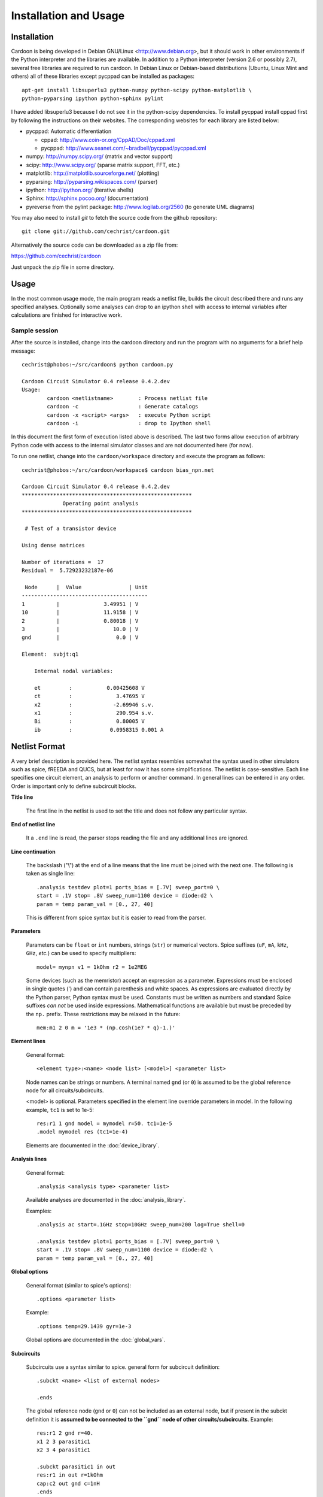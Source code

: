 

Installation and Usage
======================

Installation
------------

Cardoon is being developed in Debian GNU/Linux
<http://www.debian.org>, but it should work in other environments if
the Python interpreter and the libraries are available.  In addition
to a Python interpreter (version 2.6 or possibly 2.7), several
free libraries are required to run cardoon. In Debian Linux or
Debian-based distributions (Ubuntu, Linux Mint and others) all of
these libraries except pycppad can be installed as packages::

  apt-get install libsuperlu3 python-numpy python-scipy python-matplotlib \
  python-pyparsing ipython python-sphinx pylint

I have added libsuperlu3 because I do not see it in the python-scipy
dependencies.  To install pycppad install cppad first by following the
instructions on their websites. The corresponding websites for each
library are listed below:

* pycppad: Automatic differentiation

  - cppad:  http://www.coin-or.org/CppAD/Doc/cppad.xml

  - pycppad:  http://www.seanet.com/~bradbell/pycppad/pycppad.xml 

* numpy:  http://numpy.scipy.org/ (matrix and vector support)

* scipy:  http://www.scipy.org/ (sparse matrix support, FFT, etc.)

* matplotlib:  http://matplotlib.sourceforge.net/ (plotting)

* pyparsing:  http://pyparsing.wikispaces.com/ (parser)

* ipython:  http://ipython.org/ (iterative shells)

* Sphinx: http://sphinx.pocoo.org/ (documentation)

* pyreverse from the pylint package: http://www.logilab.org/2560 (to
  generate UML diagrams)

You may also need to install *git* to fetch the source code from
the github repository::

    git clone git://github.com/cechrist/cardoon.git

Alternatively the source code can be downloaded as a zip file from:

https://github.com/cechrist/cardoon

Just unpack the zip file in some directory.

Usage
-----

In the most common usage mode, the main program reads a netlist file,
builds the circuit described there and runs any specified
analyses. Optionally some analyses can drop to an ipython shell with
access to internal variables after calculations are finished for
interactive work.

Sample session
++++++++++++++

After the source is installed, change into the cardoon directory and
run the program with no arguments for a brief help message::

    cechrist@phobos:~/src/cardoon$ python cardoon.py
    
    Cardoon Circuit Simulator 0.4 release 0.4.2.dev
    Usage:
            cardoon <netlistname>        : Process netlist file
            cardoon -c                   : Generate catalogs
            cardoon -x <script> <args>   : execute Python script
            cardoon -i                   : drop to Ipython shell

In this document the first form of execution listed above is
described. The last two forms allow execution of arbitrary Python code
with access to the internal simulator classes and are not documented
here (for now).

To run one netlist, change into the ``cardoon/workspace`` directory
and execute the program as follows::

    cechrist@phobos:~/src/cardoon/workspace$ cardoon bias_npn.net 

    Cardoon Circuit Simulator 0.4 release 0.4.2.dev
    ******************************************************
                 Operating point analysis
    ******************************************************
    
     # Test of a transistor device 
    
    Using dense matrices
    
    Number of iterations =  17
    Residual =  5.72923232187e-06
    
     Node      |  Value               | Unit 
    ----------------------------------------
    1          |              3.49951 | V
    10         |              11.9158 | V
    2          |              0.80018 | V
    3          |                 10.0 | V
    gnd        |                  0.0 | V
    
    Element:  svbjt:q1
    
        Internal nodal variables:
    
        et         :           0.00425608 V
        ct         :              3.47695 V
        x2         :             -2.69946 s.v.
        x1         :              290.954 s.v.
        Bi         :              0.80005 V
        ib         :            0.0958315 0.001 A


Netlist Format
--------------

A very brief description is provided here. The netlist syntax
resembles somewhat the syntax used in other simulators such as spice,
fREEDA and QUCS, but at least for now it has some simplifications. The
netlist is case-sensitive. Each line specifies one circuit element, an
analysis to perform or another command. In general lines can be
entered in any order. Order is important only to define subcircuit
blocks.

**Title line**

  The first line in the netlist is used to set the title and does not
  follow any particular syntax.

**End of netlist line**

  It a ``.end`` line is read, the parser stops reading the file and any
  additional lines are ignored.

**Line continuation**

  The backslash ("\\") at the end of a line means that the line must
  be joined with the next one. The following is taken as single line::

      .analysis testdev plot=1 ports_bias = [.7V] sweep_port=0 \
      start = .1V stop= .8V sweep_num=1100 device = diode:d2 \
      param = temp param_val = [0., 27, 40]

  This is different from spice syntax but it is easier to read from
  the parser.

**Parameters**

  Parameters can be ``float`` or ``int`` numbers, strings (``str``) or
  numerical vectors. Spice suffixes (``uF``, ``mA``, ``kHz``, ``GHz``,
  *etc.*) can be used to specify multipliers::

      model= mynpn v1 = 1kOhm r2 = 1e2MEG

  Some devices (such as the memristor) accept an expression as a
  parameter. Expressions must be enclosed in single quotes (') and can
  contain parenthesis and white spaces. As expressions are evaluated
  directly by the Python parser, Python syntax must be used. Constants
  must be written as numbers and standard Spice suffixes *can not* be
  used inside expressions. Mathematical functions are available but
  must be preceded by the ``np.`` prefix. These restrictions may be
  relaxed in the future::

      mem:m1 2 0 m = '1e3 * (np.cosh(1e7 * q)-1.)' 

**Element lines**

  General format::

      <element type>:<name> <node list> [<model>] <parameter list>

  Node names can be strings or numbers. A terminal named ``gnd`` (or
  ``0``) is assumed to be the global reference node for all
  circuits/subcircuits.

  <model> is optional. Parameters specified in the element line
  override parameters in model. In the following example, ``tc1`` is
  set to 1e-5::

      res:r1 1 gnd model = mymodel r=50. tc1=1e-5
      .model mymodel res (tc1=1e-4)

  Elements are documented in the :doc:`device_library`.

**Analysis lines**

  General format::

     .analysis <analysis type> <parameter list>

  Available analyses are documented in the :doc:`analysis_library`.

  Examples::

      .analysis ac start=.1GHz stop=10GHz sweep_num=200 log=True shell=0

      .analysis testdev plot=1 ports_bias = [.7V] sweep_port=0 \
      start = .1V stop= .8V sweep_num=1100 device = diode:d2 \
      param = temp param_val = [0., 27, 40] 

**Global options**

  General format (similar to spice's options):: 

      .options <parameter list>
   
  Example::
   
       .options temp=29.1439 gyr=1e-3

  Global options are documented in the :doc:`global_vars`.   
   
**Subcircuits**

  Subcircuits use a syntax similar to spice. general form for
  subcircuit definition::

    .subckt <name> <list of external nodes> 
    
    .ends

  The global reference node (``gnd`` or ``0``) can not be included as
  an external node, but if present in the subckt definition it is
  **assumed to be connected to the ``gnd`` node of other
  circuits/subcircuits**.  Example::

      res:r1 2 gnd r=40.
      x1 2 3 parasitic1
      x2 3 4 parasitic1

      .subckt parasitic1 in out
      res:r1 in out r=1kOhm
      cap:c2 out gnd c=1nH
      .ends

  Here ``gnd`` in the ``parasitic1`` definition is the same node as
  ``gnd`` in the main circuit.

**Include files**

  General format::

       .include <filename>

  The file is inserted as a part of the netlist in the position of the
  ``.include`` statement.

**Netlist variables**
	  
  Examples::

       .vars freq = 1GHz iin = .5mA
       .vars portVolt1 = [1, 2, 0.]
       idc:i1 gnd 20 idc=iin

  Numeric/vector netlist variables are defined with the ``.vars``
  keyword. Many occurences of this keyword may appear in the
  netlist. No checking is made for repeated definitions. The last
  definition overwrites any previous one.
  
  Netlist variables can be used as parameter values for element, model
  and analysis lines. ``.var`` definitions can be placed anywhere in the
  netlist.

**Output commands**

  There are two output commands: ``.plot`` and ``.save``. Both of them
  use the same syntax. Examples::

    .plot dc in out
    .plot tran 5 out3
    .plot tran vdc:amp1:i
    # In general:
    .plot <type> <list of terminals>

  In the examples, ``dc`` and ``tran`` are the type of output to
  plot. Some possible types are the following: ``dc``, ``ac_mag``,
  ``ac_phase``, ``tran``. Check the :doc:`analysis_library` to see what
  types of requests are accepted by each analysis.  

  Terminals can be external or internal. For external terminals just
  specify the terminal name.  Internal terminals are specified as
  follows::

    <element type>:<name>:<internal terminal name>
    # Example: 'x1' internal terminal from 'svbjt:q1'
    svbjt:q1:x1

  Check the internal topology of each device in the
  :doc:`device_library` to find the internal terminal names for aech
  device.

  Each recognized plot line generates a new figure. Results stored in
  terminals listed in a single plot line are grouped in a single
  figure. If an analysis does not recognize a request type, the
  request is ignored.

  ``.save`` statements save the requested information in a numpy
  ``.npz`` file. The file name is formed as follows by taking the main
  netlist file name minus `.net` plus ``_<request name>.npz``. For
  example, if the netlist file name is ``vsin.net``, the file created
  for an ``ac`` request is ``vsin_ac.npz``. Data saved in this file
  can be loaded in a python session using the numpy ``load`` function
  as follows::

    >>> import numpy as np
    >>> l=np.load('vsin_ac.npz')
    >>> l.files
    ['1', '2', 'xaxis']
    >>> l['1']
    array([ 1.00000000 -6.28318278e-06j,  0.99999999 -7.22413241e-06j,
            0.99999999 -8.30599536e-06j,  0.99999999 -9.54987410e-06j,
	    ...
      

**Electrothermal devices**

  Refer to the :doc:`device_library` to find which devices support
  electrothermal models. The netlist name for an electrothermal model
  is formed by adding "_t" to the original name (e.g., ``bjt_t``).  An
  electrothermal model has an additional pair of thermal
  terminals. The voltage in this thermal port is the difference
  between the device temperature and the ambient temperature. The
  current is proportional to the power dissipated in the device.



Generating this documentation
-----------------------------

The main documentation files are kept in the ``doc``
directory. Documentation can be generated in html or LaTeX formats
(other formats are possible but not tested).  The documentation can be
generated as follows::

    cd doc
    make html

The device or analysis catalogs are not checked for dependencies. To
force re-generation of those, you can just remove
``device_library.rst`` (or run ``cardoon -c`` in the doc directory)
and re-make the documentation. The ``latex`` targets can be used to
generate the documentation in latex format.
